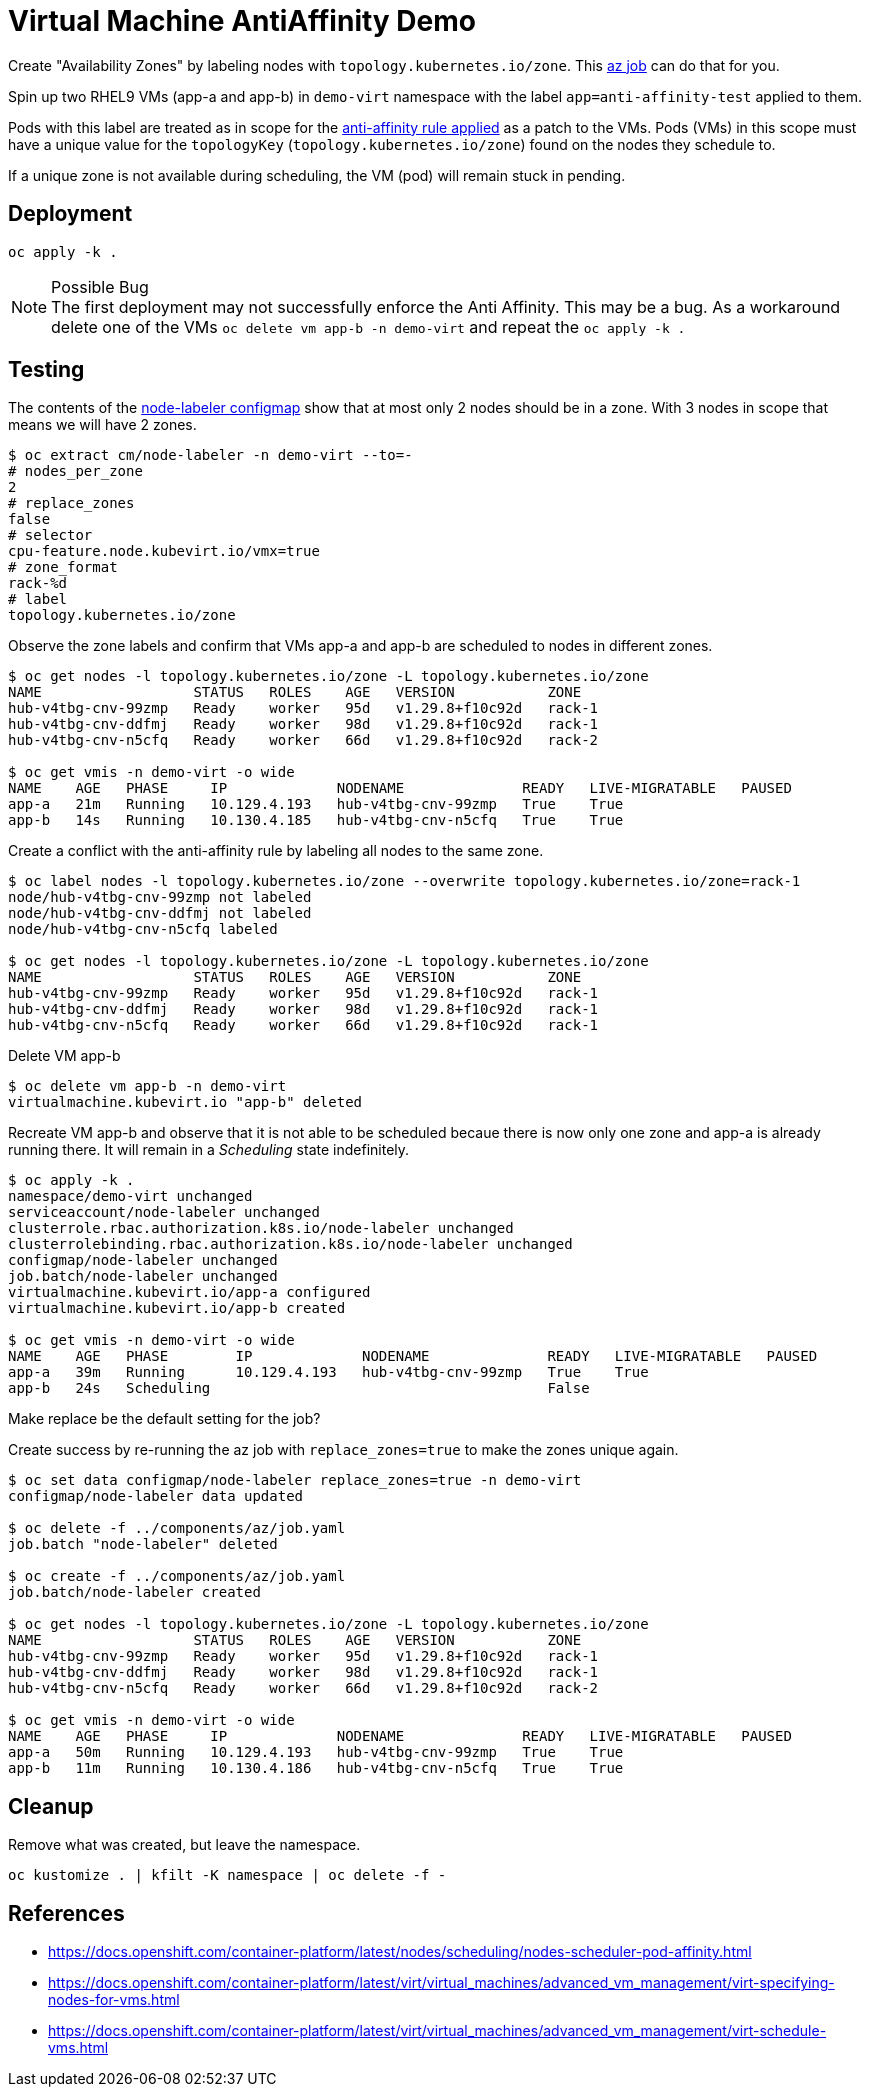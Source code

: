 = Virtual Machine AntiAffinity Demo

Create "Availability Zones" by labeling nodes with  `topology.kubernetes.io/zone`. This link:../components/az[az job] can do that for you.

Spin up two RHEL9 VMs (app-a and app-b) in `demo-virt` namespace with the label `app=anti-affinity-test` applied to them.

Pods with this label are treated as in scope for the link:patch-vm-a.yaml[anti-affinity rule applied] as a patch to the VMs.
Pods (VMs) in this scope must have a unique value for the `topologyKey` (`topology.kubernetes.io/zone`) found on the nodes they schedule to.

If a unique zone is not available during scheduling, the VM (pod) will remain stuck in pending.

== Deployment

[source,bash]
----
oc apply -k .
----

.Possible Bug
[NOTE]
The first deployment may not successfully enforce the Anti Affinity. This may be a bug. As a workaround delete one of the VMs `oc delete vm app-b -n demo-virt` and repeat the `oc apply -k .`

== Testing

The contents of the link:../components/az/node-labeler.env[node-labeler configmap] show that at most only 2 nodes should be in a zone. With 3 nodes in scope that means we will have 2 zones.

[source,bash]
----
$ oc extract cm/node-labeler -n demo-virt --to=-
# nodes_per_zone
2
# replace_zones
false
# selector
cpu-feature.node.kubevirt.io/vmx=true
# zone_format
rack-%d
# label
topology.kubernetes.io/zone
----

Observe the zone labels and confirm that VMs app-a and app-b are scheduled to nodes in different zones.

[source,bash]
----
$ oc get nodes -l topology.kubernetes.io/zone -L topology.kubernetes.io/zone
NAME                  STATUS   ROLES    AGE   VERSION           ZONE
hub-v4tbg-cnv-99zmp   Ready    worker   95d   v1.29.8+f10c92d   rack-1
hub-v4tbg-cnv-ddfmj   Ready    worker   98d   v1.29.8+f10c92d   rack-1
hub-v4tbg-cnv-n5cfq   Ready    worker   66d   v1.29.8+f10c92d   rack-2

$ oc get vmis -n demo-virt -o wide
NAME    AGE   PHASE     IP             NODENAME              READY   LIVE-MIGRATABLE   PAUSED
app-a   21m   Running   10.129.4.193   hub-v4tbg-cnv-99zmp   True    True
app-b   14s   Running   10.130.4.185   hub-v4tbg-cnv-n5cfq   True    True
----

Create a conflict with the anti-affinity rule by labeling all nodes to the same zone.

[source,bash]
----
$ oc label nodes -l topology.kubernetes.io/zone --overwrite topology.kubernetes.io/zone=rack-1
node/hub-v4tbg-cnv-99zmp not labeled
node/hub-v4tbg-cnv-ddfmj not labeled
node/hub-v4tbg-cnv-n5cfq labeled

$ oc get nodes -l topology.kubernetes.io/zone -L topology.kubernetes.io/zone
NAME                  STATUS   ROLES    AGE   VERSION           ZONE
hub-v4tbg-cnv-99zmp   Ready    worker   95d   v1.29.8+f10c92d   rack-1
hub-v4tbg-cnv-ddfmj   Ready    worker   98d   v1.29.8+f10c92d   rack-1
hub-v4tbg-cnv-n5cfq   Ready    worker   66d   v1.29.8+f10c92d   rack-1
----

Delete VM app-b

[source,bash]
----
$ oc delete vm app-b -n demo-virt
virtualmachine.kubevirt.io "app-b" deleted
----

Recreate VM app-b and observe that it is not able to be scheduled becaue there is now only one zone and app-a is already running there. It will remain in a _Scheduling_ state indefinitely.

[source,bash]
----
$ oc apply -k .
namespace/demo-virt unchanged
serviceaccount/node-labeler unchanged
clusterrole.rbac.authorization.k8s.io/node-labeler unchanged
clusterrolebinding.rbac.authorization.k8s.io/node-labeler unchanged
configmap/node-labeler unchanged
job.batch/node-labeler unchanged
virtualmachine.kubevirt.io/app-a configured
virtualmachine.kubevirt.io/app-b created

$ oc get vmis -n demo-virt -o wide
NAME    AGE   PHASE        IP             NODENAME              READY   LIVE-MIGRATABLE   PAUSED
app-a   39m   Running      10.129.4.193   hub-v4tbg-cnv-99zmp   True    True
app-b   24s   Scheduling                                        False
----

[TODO]
Make replace be the default setting for the job?

Create success by re-running the az job with `replace_zones=true` to make the zones unique again.

[source,bash]
----
$ oc set data configmap/node-labeler replace_zones=true -n demo-virt
configmap/node-labeler data updated

$ oc delete -f ../components/az/job.yaml
job.batch "node-labeler" deleted

$ oc create -f ../components/az/job.yaml
job.batch/node-labeler created

$ oc get nodes -l topology.kubernetes.io/zone -L topology.kubernetes.io/zone
NAME                  STATUS   ROLES    AGE   VERSION           ZONE
hub-v4tbg-cnv-99zmp   Ready    worker   95d   v1.29.8+f10c92d   rack-1
hub-v4tbg-cnv-ddfmj   Ready    worker   98d   v1.29.8+f10c92d   rack-1
hub-v4tbg-cnv-n5cfq   Ready    worker   66d   v1.29.8+f10c92d   rack-2

$ oc get vmis -n demo-virt -o wide
NAME    AGE   PHASE     IP             NODENAME              READY   LIVE-MIGRATABLE   PAUSED
app-a   50m   Running   10.129.4.193   hub-v4tbg-cnv-99zmp   True    True
app-b   11m   Running   10.130.4.186   hub-v4tbg-cnv-n5cfq   True    True
----

== Cleanup

Remove what was created, but leave the namespace.

[source,bash]
----
oc kustomize . | kfilt -K namespace | oc delete -f -
----

== References

* https://docs.openshift.com/container-platform/latest/nodes/scheduling/nodes-scheduler-pod-affinity.html
* https://docs.openshift.com/container-platform/latest/virt/virtual_machines/advanced_vm_management/virt-specifying-nodes-for-vms.html
* https://docs.openshift.com/container-platform/latest/virt/virtual_machines/advanced_vm_management/virt-schedule-vms.html
